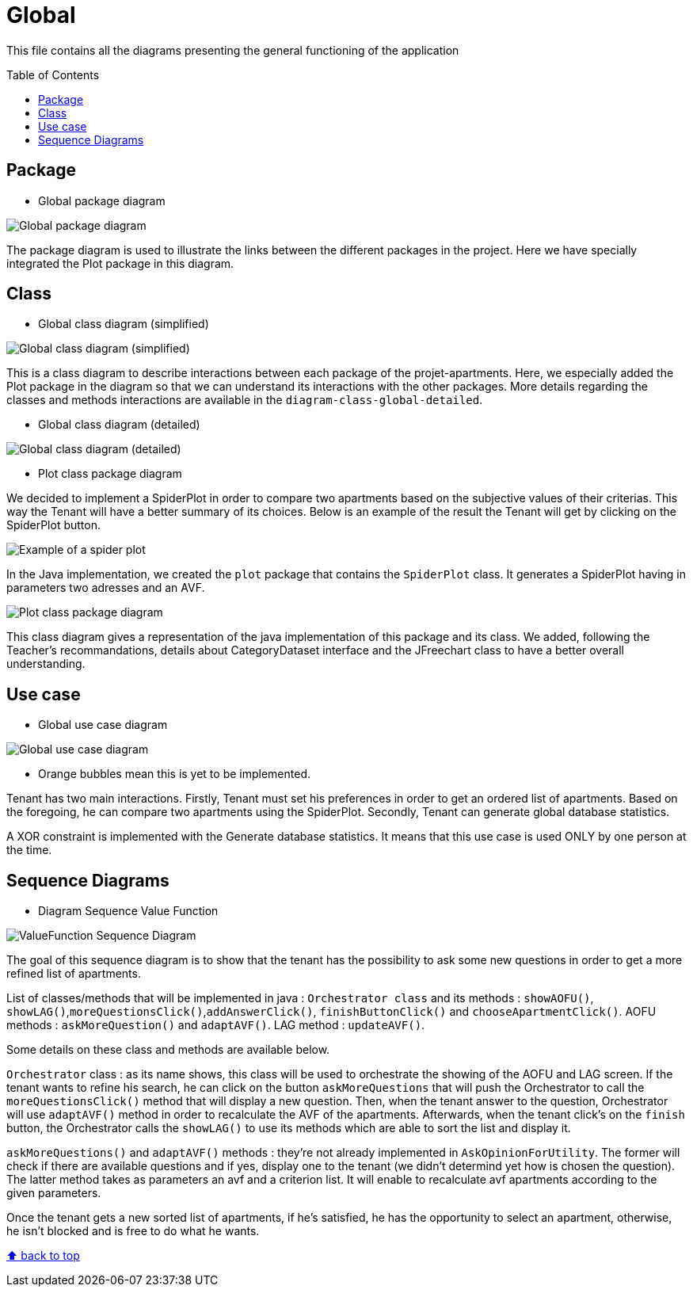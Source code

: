 :tip-caption: :bulb:
:note-caption: :information_source:
:important-caption: :heavy_exclamation_mark:
:caution-caption: :fire:
:warning-caption: :warning:
:imagesdir: img/
:toc:
:toc-placement!:

= Global

This file contains all the diagrams presenting the general functioning of the application

toc::[]

== Package

* Global package diagram

image::diagram-package-global.png?raw=true[Global package diagram]

The package diagram is used to illustrate the links between the different packages in the project.
Here we have specially integrated the Plot package in this diagram.

== Class

* Global class diagram (simplified)

image::diagram-class-global-simplified.png?raw=true[Global class diagram (simplified)]

This is a class diagram to describe interactions between each package of the projet-apartments. Here, we especially added the Plot package in the diagram so that we can understand its interactions with the other packages. More details regarding the classes and methods interactions are available in the `diagram-class-global-detailed`.

* Global class diagram (detailed)

image::diagram-class-global-detailed.png?raw=true[Global class diagram (detailed)]

* Plot class package diagram

We decided to implement a SpiderPlot in order to compare two apartments based on the subjective values of their criterias. This way the Tenant will have a better summary of its choices. Below is an example of the result the Tenant will get by clicking on the SpiderPlot button.

image::spider plot image.png?raw=true[Example of a spider plot]

In the Java implementation, we created the `plot` package that contains the `SpiderPlot` class. It generates a SpiderPlot having in parameters two adresses and an AVF.

image::diagram-class-package-plot.png?raw=true[Plot class package diagram]

This class diagram gives a representation of the java implementation of this package and its class. We added, following the Teacher's recommandations, details about CategoryDataset interface and the JFreechart class to have a better overall understanding.

== Use case

* Global use case diagram

image::diagram-usecase-global.png?raw=true[Global use case diagram]

* Orange bubbles mean this is yet to be implemented. 

Tenant has two main interactions.
Firstly, Tenant must set his preferences in order to get an ordered list of apartments.
Based on the foregoing, he can compare two apartments using the SpiderPlot.
Secondly, Tenant can generate global database statistics.

A XOR constraint is implemented with the Generate database statistics. 
It means that this use case is used ONLY by one person at the time.


== Sequence Diagrams

* Diagram Sequence Value Function

image::diagram-sequence-valueFonction.png?raw=true[ValueFunction Sequence Diagram]

The goal of this sequence diagram is to show that the tenant has the possibility to ask some new questions in order to get a more refined list of apartments. 

List of classes/methods that will be implemented in java : 
`Orchestrator class` and its methods : `showAOFU()`, `showLAG()`,`moreQuestionsClick()`,`addAnswerClick()`, `finishButtonClick()` and `chooseApartmentClick()`.
AOFU methods : `askMoreQuestion()` and `adaptAVF()`.
LAG method : `updateAVF()`.

Some details on these class and methods are available below.

`Orchestrator` class : as its name shows, this class will be used to orchestrate the showing of the AOFU and LAG screen.
If the tenant wants to refine his search, he can click on the button `askMoreQuestions` that will push the Orchestrator to call the `moreQuestionsClick()` method that will display a new question. 
Then, when the tenant answer to the question, Orchestrator will use `adaptAVF()` method in order to recalculate the AVF of the apartments.
Afterwards, when the tenant click's on the `finish` button, the Orchestrator calls the `showLAG()` to use its methods which are able to sort the list and display it.

`askMoreQuestions()` and `adaptAVF()` methods : they're not already implemented in `AskOpinionForUtility`. 
The former will check if there are available questions and if yes, display one to the tenant (we didn't determind yet how is chosen the question). 
The latter method takes as parameters an avf and a criterion list. It will enable to recalculate avf apartments according to the given parameters. 

Once the tenant gets a new sorted list of apartments, if he's satisfied, he has the opportunity to select an apartment, otherwise, he isn't blocked and is free to do what he wants.


[%hardbreaks]
link:#toc[⬆ back to top]
